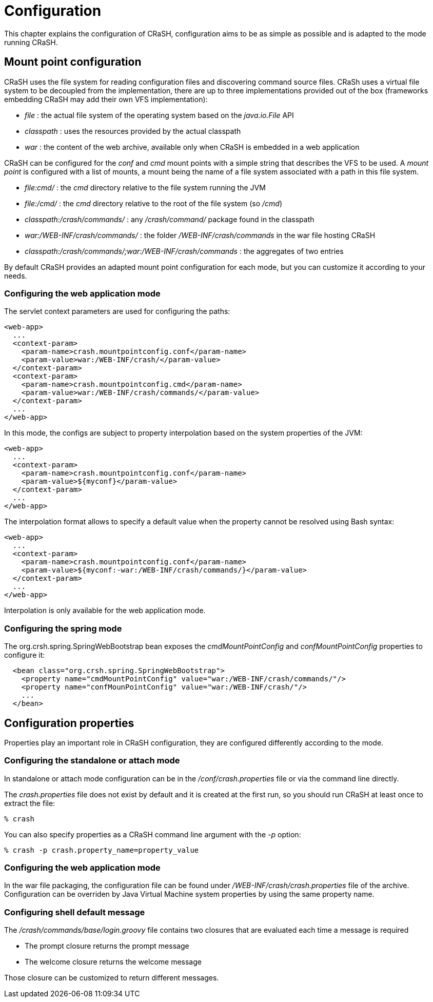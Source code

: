 = Configuration

This chapter explains the configuration of CRaSH, configuration aims to be as simple as possible
and is adapted to the mode running CRaSH.

== Mount point configuration

CRaSH uses the file system for reading configuration files and discovering command source files. CRaSh uses a virtual
file system to be decoupled from the implementation, there are up to three implementations provided out of the box
(frameworks embedding CRaSH may add their own VFS implementation):

- _file_ : the actual file system of the operating system based on the _java.io.File_ API
- _classpath_ : uses the resources provided by the actual classpath
- _war_ : the content of the web archive, available only when CRaSH is embedded in a web application

CRaSH can be configured for the _conf_ and _cmd_ mount points with a simple string that describes the VFS to be used. A _mount point_
is configured with a list of mounts, a mount being the name of a file system associated with a path in this file system.

* _file:cmd/_ : the _cmd_ directory relative to the file system running the JVM
* _file:/cmd/_ : the _cmd_ directory relative to the root of the file system (so _/cmd_)
* _classpath:/crash/commands/_ : any _/crash/command/_ package found in the classpath
* _war:/WEB-INF/crash/commands/_ : the folder _/WEB-INF/crash/commands_ in the war file hosting CRaSH
* _classpath:/crash/commands/;war:/WEB-INF/crash/commands_ : the aggregates of two entries

By default CRaSH provides an adapted mount point configuration for each mode, but you can customize it
according to your needs.

=== Configuring the web application mode

The servlet context parameters are used for configuring the paths:

[source,xml]
----
<web-app>
  ...
  <context-param>
    <param-name>crash.mountpointconfig.conf</param-name>
    <param-value>war:/WEB-INF/crash/</param-value>
  </context-param>
  <context-param>
    <param-name>crash.mountpointconfig.cmd</param-name>
    <param-value>war:/WEB-INF/crash/commands/</param-value>
  </context-param>
  ...
</web-app>
----

In this mode, the configs are subject to property interpolation based on the system properties of the JVM:

[source,xml]
----
<web-app>
  ...
  <context-param>
    <param-name>crash.mountpointconfig.conf</param-name>
    <param-value>${myconf}</param-value>
  </context-param>
  ...
</web-app>
----

The interpolation format allows to specify a default value when the property cannot be resolved using Bash syntax:

[source,xml]
----
<web-app>
  ...
  <context-param>
    <param-name>crash.mountpointconfig.conf</param-name>
    <param-value>${myconf:-war:/WEB-INF/crash/commands/}</param-value>
  </context-param>
  ...
</web-app>
----

Interpolation is only available for the web application mode.

=== Configuring the spring mode

The +org.crsh.spring.SpringWebBootstrap+ bean exposes the _cmdMountPointConfig_ and _confMountPointConfig_ properties to configure it:

[source,xml]
----
  <bean class="org.crsh.spring.SpringWebBootstrap">
    <property name="cmdMountPointConfig" value="war:/WEB-INF/crash/commands/"/>
    <property name="confMounPointConfig" value="war:/WEB-INF/crash/"/>
    ...
  </bean>
----

== Configuration properties

Properties play an important role in CRaSH configuration, they are configured differently according to the mode.

=== Configuring the standalone or attach mode

In standalone or attach mode configuration can be in the _/conf/crash.properties_ file or via the command line directly.

The _crash.properties_ file does not exist by default and it is created at the first run, so you should run CRaSH
at least once to extract the file:

----
% crash
----

You can also specify properties as a CRaSH command line argument with the _-p_ option:

----
% crash -p crash.property_name=property_value
----

=== Configuring the web application mode

In the war file packaging, the configuration file can be found under _/WEB-INF/crash/crash.properties_ file of the archive.
Configuration can be overriden by Java Virtual Machine system properties by using the same property name.

=== Configuring shell default message

The _/crash/commands/base/login.groovy_ file contains two closures that are evaluated each time a message is required

* The +prompt+ closure returns the prompt message
* The +welcome+ closure returns the welcome message

Those closure can be customized to return different messages.

